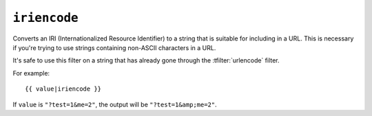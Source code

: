 .. templatefilter:: iriencode

``iriencode``
-------------

Converts an IRI (Internationalized Resource Identifier) to a string that is
suitable for including in a URL. This is necessary if you're trying to use
strings containing non-ASCII characters in a URL.

It's safe to use this filter on a string that has already gone through the
:tfilter:`urlencode` filter.

For example::

    {{ value|iriencode }}

If ``value`` is ``"?test=1&me=2"``, the output will be ``"?test=1&amp;me=2"``.

